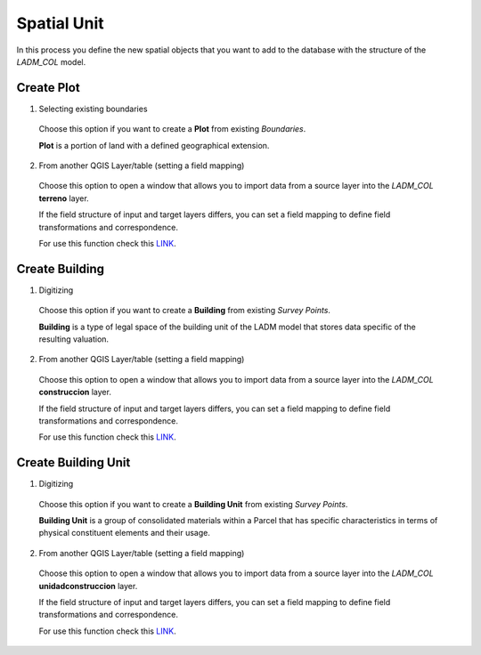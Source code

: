 Spatial Unit
=============

In this process you define the new spatial objects that you want to add to the
database with the structure of the *LADM_COL* model.


Create Plot
-----------

1. Selecting existing boundaries

  Choose this option if you want to create a **Plot** from existing *Boundaries*.

  **Plot** is a portion of land with a defined geographical extension.

  .. image:: ../static/_CREAR_TERRENO.gif
     :height: 500
     :width: 800
     :alt: Create Plot

2. From another QGIS Layer/table (setting a field mapping)

  Choose this option to open a window that allows you to import data from a source
  layer into the *LADM_COL* **terreno** layer.

  If the field structure of input and target layers differs, you can set a field
  mapping to define field transformations and correspondence.

  For use this function check this `LINK <../mapping_fields.html>`_.

Create Building
---------------

1. Digitizing

  Choose this option if you want to create a **Building** from existing *Survey Points*.

  **Building** is a type of legal space of the building unit of the LADM model that
  stores data specific of the resulting valuation.

  .. image:: ../static/crear_construccion.gif
     :height: 500
     :width: 800
     :alt: Create Building

2. From another QGIS Layer/table (setting a field mapping)

  Choose this option to open a window that allows you to import data from a source
  layer into the *LADM_COL* **construccion** layer.

  If the field structure of input and target layers differs, you can set a field
  mapping to define field transformations and correspondence.

  For use this function check this `LINK <../mapping_fields.html>`_.

Create Building Unit
---------------------

1. Digitizing

  Choose this option if you want to create a **Building Unit** from existing
  *Survey Points*.

  **Building Unit** is a group of consolidated materials within a Parcel that has
  specific characteristics in terms of physical constituent elements and their usage.

  .. image:: ../static/create_building_unit.gif
     :height: 500
     :width: 800
     :alt: Create building unit

2. From another QGIS Layer/table (setting a field mapping)

  Choose this option to open a window that allows you to import data from a source
  layer into the *LADM_COL* **unidadconstruccion** layer.

  If the field structure of input and target layers differs, you can set a field
  mapping to define field transformations and correspondence.

  For use this function check this `LINK <../mapping_fields.html>`_.
